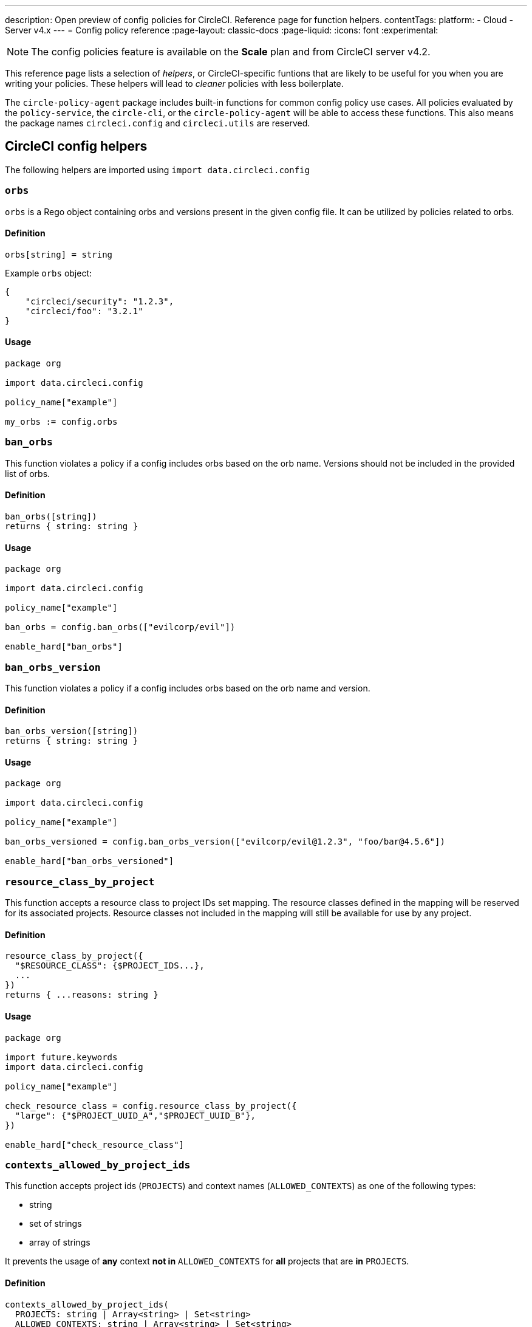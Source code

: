 ---
description: Open preview of config policies for CircleCI. Reference page for function helpers.
contentTags:
  platform:
  - Cloud
  - Server v4.x
---
= Config policy reference
:page-layout: classic-docs
:page-liquid:
:icons: font
:experimental:

NOTE: The config policies feature is available on the **Scale** plan and from CircleCI server v4.2.

This reference page lists a selection of _helpers_, or CircleCI-specific funtions that are likely to be useful for you when you are writing your policies. These helpers will lead to _cleaner_ policies with less boilerplate.

The `circle-policy-agent` package includes built-in functions for common config policy
use cases. All policies evaluated by the `policy-service`, the `circle-cli`, or the `circle-policy-agent`
will be able to access these functions. This also means the package names `circleci.config` and `circleci.utils` are
reserved.

[#circleci-config-helpers]
== CircleCI config helpers

The following helpers are imported using `import data.circleci.config`

[#orbs]
=== `orbs`

`orbs` is a Rego object containing orbs and versions present in the given config file. It
can be utilized by policies related to orbs.

[#definition-orbs]
==== Definition

[source,rego]
----
orbs[string] = string
----

Example `orbs` object:

[source,json]
----
{
    "circleci/security": "1.2.3",
    "circleci/foo": "3.2.1"
}
----

[#usage-orbs]
==== Usage

[source,rego]
----
package org

import data.circleci.config

policy_name["example"]

my_orbs := config.orbs
----

[#ban-orbs]
=== `ban_orbs`

This function violates a policy if a config includes orbs based on the orb name. Versions should not
be included in the provided list of orbs.

[#definition-ban-orbs]
==== Definition

[source,rego]
----
ban_orbs([string])
returns { string: string }
----

[#usage-ban-orbs]
==== Usage

[source,rego]
----
package org

import data.circleci.config

policy_name["example"]

ban_orbs = config.ban_orbs(["evilcorp/evil"])

enable_hard["ban_orbs"]
----

[#ban-orbs-version]
=== `ban_orbs_version`

This function violates a policy if a config includes orbs based on the orb name and version.

[#definition-ban-orbs-version]
==== Definition

[source,rego]
----
ban_orbs_version([string])
returns { string: string }
----

[#usage-ban-orbs-version]
==== Usage

[source,rego]
----
package org

import data.circleci.config

policy_name["example"]

ban_orbs_versioned = config.ban_orbs_version(["evilcorp/evil@1.2.3", "foo/bar@4.5.6"])

enable_hard["ban_orbs_versioned"]
----

[#resource-class-by-project]
=== `resource_class_by_project`

This function accepts a resource class to project IDs set mapping. The resource classes defined in the
mapping will be reserved for its associated projects. Resource classes not included in the mapping will
still be available for use by any project.

[#definition-resource-class-by-project]
==== Definition

```rego
resource_class_by_project({
  "$RESOURCE_CLASS": {$PROJECT_IDS...},
  ...
})
returns { ...reasons: string }
```

[#usage-resource-class-by-project]
==== Usage

[source,rego]
----
package org

import future.keywords
import data.circleci.config

policy_name["example"]

check_resource_class = config.resource_class_by_project({
  "large": {"$PROJECT_UUID_A","$PROJECT_UUID_B"},
})

enable_hard["check_resource_class"]
----

[#contexts-allowed-by-project-ids]
=== `contexts_allowed_by_project_ids`

This function accepts project ids (`PROJECTS`) and
context names (`ALLOWED_CONTEXTS`) as one of the following types:

* string
* set of strings
* array of strings

It prevents the usage of **any** context **not in** `ALLOWED_CONTEXTS` for **all** projects that are **in** `PROJECTS`.

[#definition-contexts-allowed-by-project-ids]
==== Definition

[source,rego]
----
contexts_allowed_by_project_ids(
  PROJECTS: string | Array<string> | Set<string>
  ALLOWED_CONTEXTS: string | Array<string> | Set<string>
)
returns reason <type string>
----

[#usage-contexts-allowed-by-project-ids]
==== Usage

[source,rego]
----
package org

import future.keywords
import data.circleci.config

policy_name["a_unique_policy_name"]

rule_contexts_allowed_by_project_ids = config.contexts_allowed_by_project_ids(
  ["${PROJECT_1_UUID}","${PROJECT_2_UUID}"],
  ["${ALLOWED_CONTEXT_NAME_1}","${ALLOWED_CONTEXT_NAME_2}"]
)

enable_hard["rule_contexts_allowed_by_project_ids"]
----

[#contexts-blocked-by-project-ids]
=== `contexts_blocked_by_project_ids`

This function accepts project IDs (`PROJECTS`) and
context names (`BLOCKED_CONTEXTS`) as one of the following types:

* string
* set of strings
* array of strings

It blocks the usage of **any** context **in** `BLOCKED_CONTEXTS` for **all** projects **in** `PROJECTS`.

[#definition-contexts-blocked-by-project-ids]
==== Definition

[source,rego]
----
contexts_blocked_by_project_ids(
  PROJECTS: string | Array<string> | Set<string>
  BLOCKED_CONTEXTS: string | Array<string> | Set<string>
)
returns reason: string
----

[#usage-contexts-blocked-by-project-ids]
==== Usage

[source,rego]
----
package org

import future.keywords
import data.circleci.config

policy_name["a_unique_policy_name"]

rule_contexts_blocked_by_project_ids = config.contexts_blocked_by_project_ids(
  ["${PROJECT_1_UUID}","${PROJECT_2_UUID}"],
  ["${BLOCKED_CONTEXT_1}","${BLOCKED_CONTEXT_2}"]
)

enable_hard["rule_contexts_blocked_by_project_ids"]
----


[#contexts-reserved-by-project-ids]
=== `contexts_reserved_by_project_ids`

This function accepts project ids (`PROJECTS`) and
context names (`RESERVED_CONTEXTS`) as one of the following types:

* string
* set of strings
* array-of-strings

It blocks the usage of **any** context **in** `RESERVED_CONTEXTS` for **all** projects **not in** `PROJECTS`.

[#definition-contexts-reserved-by-project-ids]
==== Definition

[source,rego]
----
contexts_reserved_by_project_ids(
  PROJECTS: string | Array<string> | Set<string>
  RESERVED_CONTEXTS: string | Array<string> | Set<string>
)
returns reason: string
----

[#usage-contexts-reserved-by-project-ids]
==== Usage

[source,rego]
----
package org

import future.keywords
import data.circleci.config

policy_name["a_unique_policy_name"]

rule_contexts_reserved_by_project_ids = config.contexts_reserved_by_project_ids(
  ["${PROJECT_1_UUID}","${PROJECT_2_UUID}"],
  ["${RESERVED_CONTEXT_1}","${RESERVED_CONTEXT_2}"]
)

enable_hard["rule_contexts_reserved_by_project_ids"]
----


[#contexts-reserved-by-branches]
=== `contexts_reserved_by_branches`

This function accepts VCS branch names (`BRANCHES`) and
context names (`RESERVED_CONTEXTS`) as one of the following types:

* string
* set-of-strings
* array-of-strings

Branch names **not in** `BRANCHES` are **not** allowed to use the contexts **in** `RESERVED_CONTEXTS`, however, other contexts may be used.

[#definition-contexts-reserved-by-branches]
==== Definition

[source,rego]
----
contexts_reserved_by_branches(
  BRANCHES: string | Array<string> | Set<string>
  CONTEXT_LIST: string | Array<string> | Set<string>
)
returns reason: string
----

[#usage-contexts-reserved-by-branches]
==== Usage

[source,rego]
----
package org

import future.keywords
import data.circleci.config

policy_name["a_unique_policy_name"]

rule_contexts_reserved_by_branches = config.contexts_reserved_by_branches(
   ["${BRANCH_1}, "${BRANCH_2}", "${BRANCH_3}"]",
  ["${RESERVED_CONTEXT_1}","${RESERVED_CONTEXT_2}"]
)

enable_hard["rule_contexts_reserved_by_branches"]
----

[#circleci-utility-helpers]
== CircleCI Utility helpers

The following helpers are imported using `import data.circleci.utils`

[#is_parameterized_expression]
=== `is_parameterized_expression`

CAUTION: **Using server?** The `is_parameterized_expression` helper is currently unavailable on CircleCI server.

This function checks any value and returns true if it is a string that contains a parameter expression, otherwise it returns false.

[#definition-is-parameterized-expression]
==== Definition

[source,rego]
----
is_parameterized_expression(value)
return boolean
----

[#usage-is-parameterized-expression]
==== Usage

[source,rego]
----
is_parameterized_expression("hello world")                      # false
is_parameterized_expression(42)                                 # false
is_parameterized_expression("release-<<parameters.version>>")   # true
----


[#get_element_name]
=== `get_element_name`

This function retrieves the name of an element in a config file. You can use it to retrieve the name of jobs in workflows, steps in jobs, etc. If the element is an object, this function will return the object's key.


[#definition-get-element-name]
==== Definition

[source,rego]
----
get_element_name(input.<config_key>)
returns string
----

[#usage-get-element-name]
==== Usage

[source,rego]
----
package org

import data.circleci.utils

policy_name["example"]

job_name1 = utils.get_element_name(input.jobs[0])
job_name2 = utils.get_element_name(input.jobs[1])
----

Consider the following config.yml:
[source,yaml]
----
workflows:
  main:
    jobs:
      - lint
      - test:
          context: test-vars
----
In the policy example above, `job_name1` would equal `lint` and `job_name2` would equal `test`.

[#to_array]
=== `to_array`

This function casts a value to an array. Array values are left as is and are **not** cast to Array<Array>.

[#definition-to-array]
==== Definition

[source,rego]
----
to_array(value)
returns array
----

[#usage-to-array]
==== Usage

[source,rego]
----
package org

import data.circleci.utils

policy_name["example"]

a = utils.to_array("element")   # a is ["element"]
b = utils.to_array(["element"]) # b is ["element"]
----

[#to-set]
=== `to_set`

This function casts a value to a set. Array values are cast to a set and deduplicated. Set values are left as is and are **not** cast to Set<Set>.

[#definition-to-set]
==== Definition

[source,rego]
----
to_set(value)
returns set
----

[#usage-to-set]
==== Usage

[source,rego]
----
package org

import data.circleci.utils

policy_name["example"]

a = utils.to_set("element")                      # a is {"element"}
b = utils.to_set(["one", "one", "two", "three"]) # b is {"one", "two", "three"}
c = utils.to_set({"element"})                    # c is {"element"}
----

